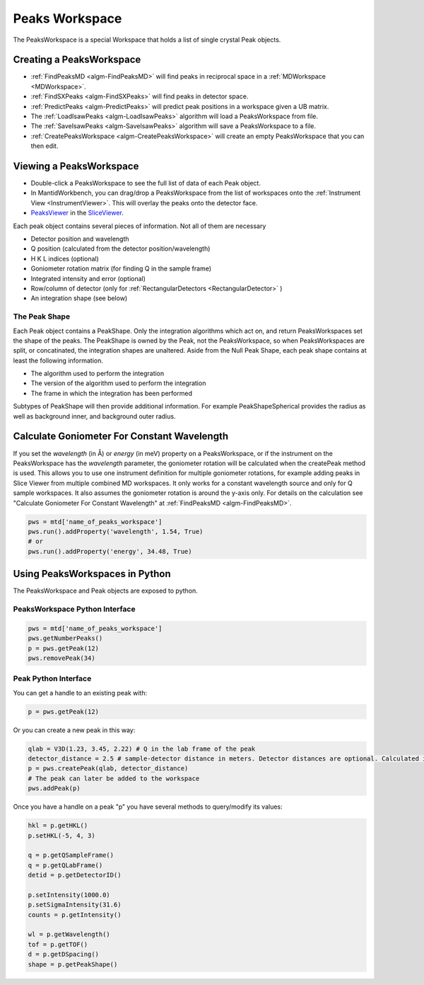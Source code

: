 .. _PeaksWorkspace:

Peaks Workspace
===============

The PeaksWorkspace is a special Workspace that holds a list of single crystal Peak objects.

Creating a PeaksWorkspace
-------------------------

* :ref:`FindPeaksMD <algm-FindPeaksMD>` will find peaks in reciprocal space in a :ref:`MDWorkspace <MDWorkspace>`.
* :ref:`FindSXPeaks <algm-FindSXPeaks>` will find peaks in detector space.
* :ref:`PredictPeaks <algm-PredictPeaks>` will predict peak positions in a workspace given a UB matrix.
* The :ref:`LoadIsawPeaks <algm-LoadIsawPeaks>` algorithm will load a PeaksWorkspace from file.
* The :ref:`SaveIsawPeaks <algm-SaveIsawPeaks>` algorithm will save a PeaksWorkspace to a file.
* :ref:`CreatePeaksWorkspace <algm-CreatePeaksWorkspace>` will create an empty PeaksWorkspace that you can then edit.

Viewing a PeaksWorkspace
------------------------

* Double-click a PeaksWorkspace to see the full list of data of each Peak object.
* In MantidWorkbench, you can drag/drop a PeaksWorkspace from the list of workspaces onto the
  :ref:`Instrument View <InstrumentViewer>`. This will overlay the peaks onto the detector face.
* `PeaksViewer <http://www.mantidproject.org/PeaksViewer>`__ in the
  `SliceViewer <http://www.mantidproject.org/SliceViewer>`__.


Each peak object contains several pieces of information. Not all of them are necessary

* Detector position and wavelength
* Q position (calculated from the detector position/wavelength)
* H K L indices (optional)
* Goniometer rotation matrix (for finding Q in the sample frame)
* Integrated intensity and error (optional)
* Row/column of detector (only for :ref:`RectangularDetectors <RectangularDetector>` )
* An integration shape (see below)

.. _the-peak-shape:

The Peak Shape
~~~~~~~~~~~~~~

Each Peak object contains a PeakShape. Only the integration algorithms which act on, and return PeaksWorkspaces set the shape of the peaks. The PeakShape is owned by the Peak, not the PeaksWorkspace, so when PeaksWorkspaces are split, or concatinated, the integration shapes are unaltered. Aside from the Null Peak Shape, each peak shape contains at least the following information.

* The algorithm used to perform the integration
* The version of the algorithm used to perform the integration
* The frame in which the integration has been performed

Subtypes of PeakShape will then provide additional information. For example PeakShapeSpherical provides the radius as well as background inner, and background outer radius.


Calculate Goniometer For Constant Wavelength
--------------------------------------------

If you set the `wavelength` (in Å) or `energy` (in meV) property on a
PeaksWorkspace, or if the instrument on the PeaksWorkspace has the
`wavelength` parameter, the goniometer rotation will be calculated
when the createPeak method is used. This allows you to use one
instrument definition for multiple goniometer rotations, for example
adding peaks in Slice Viewer from multiple combined MD workspaces. It
only works for a constant wavelength source and only for Q sample
workspaces. It also assumes the goniometer rotation is around the
y-axis only. For details on the calculation see "Calculate Goniometer
For Constant Wavelength" at :ref:`FindPeaksMD <algm-FindPeaksMD>`.

.. code-block:: python

    pws = mtd['name_of_peaks_workspace']
    pws.run().addProperty('wavelength', 1.54, True)
    # or
    pws.run().addProperty('energy', 34.48, True)


Using PeaksWorkspaces in Python
---------------------------------

The PeaksWorkspace and Peak objects are exposed to python.

PeaksWorkspace Python Interface
~~~~~~~~~~~~~~~~~~~~~~~~~~~~~~~~~~

.. code-block:: python

    pws = mtd['name_of_peaks_workspace']
    pws.getNumberPeaks()
    p = pws.getPeak(12)
    pws.removePeak(34)

Peak Python Interface
~~~~~~~~~~~~~~~~~~~~~

You can get a handle to an existing peak with:

.. code-block:: python

    p = pws.getPeak(12)

Or you can create a new peak in this way:

.. code-block:: python

    qlab = V3D(1.23, 3.45, 2.22) # Q in the lab frame of the peak
    detector_distance = 2.5 # sample-detector distance in meters. Detector distances are optional. Calculated in not provided.
    p = pws.createPeak(qlab, detector_distance)
    # The peak can later be added to the workspace
    pws.addPeak(p)

Once you have a handle on a peak "p" you have several methods to query/modify its values:

.. code-block:: python

    hkl = p.getHKL()
    p.setHKL(-5, 4, 3)

    q = p.getQSampleFrame()
    q = p.getQLabFrame()
    detid = p.getDetectorID()

    p.setIntensity(1000.0)
    p.setSigmaIntensity(31.6)
    counts = p.getIntensity()

    wl = p.getWavelength()
    tof = p.getTOF()
    d = p.getDSpacing()
    shape = p.getPeakShape()


.. categories:: Concepts
